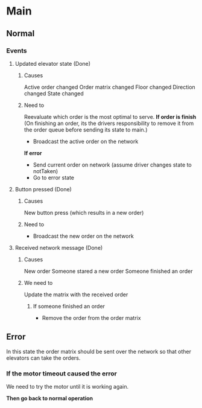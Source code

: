 * Main
** Normal
*** Events
**** Updated elevator state (Done)
***** Causes
Active order changed
Order matrix changed
Floor changed
Direction changed
State changed
***** Need to
Reevaluate which order is the most optimal to serve. 
*If order is finish* (On finishing an order, its the drivers responsibility to remove it from the order queue before sending its state to main.)
- Broadcast the active order on the network

*If error*
- Send current order on network (assume driver changes state to notTaken)
- Go to error state
**** Button pressed (Done)
***** Causes 
New button press (which results in a new order)
***** Need to
- Broadcast the new order on the network

**** Received network message (Done)
***** Causes
New order
Someone stared a new order
Someone finished an order

***** We need to
Update the matrix with the received order 
****** If someone finished an order
- Remove the order from the order matrix

** Error
In this state the order matrix should be sent over the network so that other elevators can take the orders.

*** If the motor timeout caused the error
We need to try the motor until it is working again.

*Then go back to normal operation*
